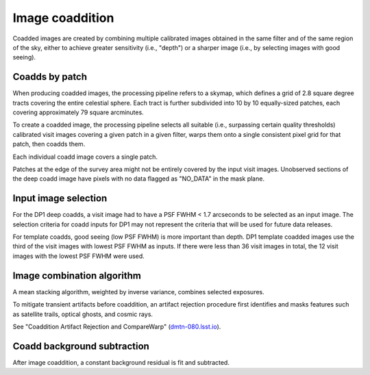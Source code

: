 .. _coaddition:

################
Image coaddition
################

Coadded images are created by combining multiple calibrated images obtained in the
same filter and of the same region of the sky,
either to achieve greater sensitivity (i.e., "depth")
or a sharper image (i.e., by selecting images with good seeing).


.. _coaddition-patch:

Coadds by patch
===============

When producing coadded images, the processing pipeline refers to a skymap, which defines a grid of
2.8 square degree tracts covering the entire celestial sphere.
Each tract is further subdivided into 10 by 10 equally-sized patches, each covering
approximately 79 square arcminutes.

To create a coadded image, the processing pipeline selects all suitable
(i.e., surpassing certain quality thresholds) calibrated visit images
covering a given patch in a given filter,
warps them onto a single consistent pixel grid for that patch,
then coadds them.

Each individual coadd image covers a single patch.

Patches at the edge of the survey area might not be entirely covered
by the input visit images.
Unobserved sections of the deep coadd image have pixels with
no data flagged as "NO_DATA" in the mask plane.


.. _coaddition-visitselect:

Input image selection
=====================

For the DP1 deep coadds, a visit image had to have a PSF FWHM < 1.7 arcseconds
to be selected as an input image. The selection criteria for coadd inputs for DP1 may not represent the
criteria that will be used for future data releases.

For template coadds, good seeing (low PSF FWHM) is more important than depth.
DP1 template coadded images use the third of the visit images with lowest
PSF FWHM as inputs.
If there were less than 36 visit images in total, the 12 visit images with the lowest
PSF FWHM were used.


.. _coaddition-algorithm:

Image combination algorithm
===========================

A mean stacking algorithm, weighted by inverse variance, combines selected exposures.

To mitigate transient artifacts before coaddition,
an artifact rejection procedure first identifies and masks
features such as satellite trails, optical ghosts, and cosmic rays.

See "Coaddition Artifact Rejection and CompareWarp" (`dmtn-080.lsst.io <https://dmtn-080.lsst.io/>`_).



.. _coaddition-background:

Coadd background subtraction
============================

After image coaddition, a constant background residual is fit and subtracted.
